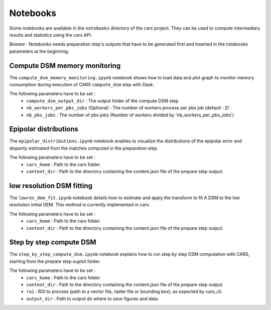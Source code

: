 Notebooks
=========

Some notebooks are available in the ``notebooks`` directory of the cars project. They can be used to compute intermediary results and statistics using the cars API.

`Beware` : Notebooks needs preparation step's outputs that have to be generated first and inserted in the notebooks parameters at the beginning.



Compute DSM memory monitoring
-----------------------------

The ``compute_dsm_memory_monitoring.ipynb`` notebook shows how to load data and plot graph to monitor memory consumption during execution of CARS ``compute_dsm`` step with Dask.

The following parameters have to be set : 
    * ``compute_dsm_output_dir`` : The output folder of the compute DSM step 
    * ``nb_workers_per_pbs_jobs`` (Optional) : The number of workers process per pbs job (default : 2) 
    * ``nb_pbs_jobs`` : The number of pbs jobs (Number of workers divided by 'nb_workers_per_pbs_jobs')

Epipolar distributions
----------------------

The ``epipolar_distributions.ipynb`` notebook enables to visualize the distributions of the epipolar error and disparity estimated from the matches computed in the preparation step.

The following parameters have to be set : 
    * ``cars_home`` : Path to the cars folder.
    * ``content_dir`` :  Path to the directory containing the content.json file of the prepare step output.

low resolution DSM fitting
--------------------------

The ``lowres_dem_fit.ipynb`` notebook details how to estimate and apply the transform to fit A DSM to the low resolution initial DEM. This method is currently implemented in cars.

The following parameters have to be set : 
    * ``cars_home`` : Path to the cars folder.
    * ``content_dir`` : Path to the directory containing the content.json file of the prepare step output.


Step by step compute DSM
------------------------

The ``step_by_step_compute_dsm.ipynb`` notebook explains how to run step by step DSM computation with CARS, starting from the prepare step ouptut folder.

The following parameters have to be set : 
    * ``cars_home`` : Path to the cars folder.
    * ``content_dir`` : Path to the directory containing the content.json file of the prepare step output.
    * ``roi`` : ROI to process (path to a vector file, raster file or bounding box), as expected by cars_cli. 
    * ``output_dir`` : Path to output dir where to save figures and data.
